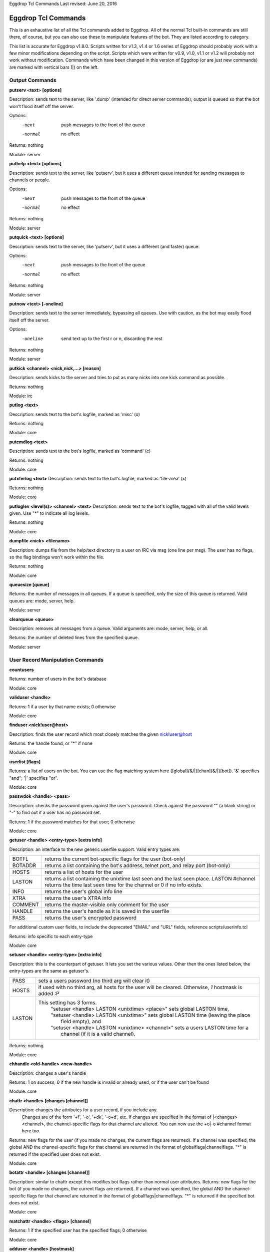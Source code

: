 Eggdrop Tcl Commands
Last revised: June 20, 2016

====================
Eggdrop Tcl Commands
====================


This is an exhaustive list of all the Tcl commands added to Eggdrop. All
of the normal Tcl built-in commands are still there, of course, but you
can also use these to manipulate features of the bot. They are listed
according to category.

This list is accurate for Eggdrop v1.8.0. Scripts written for v1.3, v1.4
or 1.6 series of Eggdrop should probably work with a few minor modifications
depending on the script. Scripts which were written for  v0.9, v1.0, v1.1
or v1.2 will probably not work without modification. Commands which have
been changed in this version of Eggdrop (or are just new commands) are
marked with vertical bars (|) on the left.

Output Commands
---------------

**putserv <text> [options]**

Description: sends text to the server, like '.dump' (intended for direct server commands); output is queued so that the bot won't flood itself off the server.

Options:
  -next    push messages to the front of the queue
  -normal  no effect

Returns: nothing

Module: server

**puthelp <text> [options]**

Description: sends text to the server, like 'putserv', but it uses a different queue intended for sending messages to channels or people.

Options:
  -next    push messages to the front of the queue
  -normal  no effect

Returns: nothing

Module: server

**putquick <text> [options]**

Description: sends text to the server, like 'putserv', but it uses a different (and faster) queue.

Options:
  -next    push messages to the front of the queue
  -normal  no effect

Returns: nothing

Module: server

**putnow <text> [-oneline]**

Description: sends text to the server immediately, bypassing all queues. Use with caution, as the bot may easily flood itself off the server.

Options:
  -oneline  send text up to the first \r or \n, discarding the rest

Returns: nothing

Module: server

**putkick <channel> <nick,nick,...> [reason]**

Description: sends kicks to the server and tries to put as many nicks into one kick command as possible.

Returns: nothing

Module: irc

**putlog <text>**

Description: sends text to the bot's logfile, marked as 'misc' (o)

Returns: nothing

Module: core

**putcmdlog <text>**

Description: sends text to the bot's logfile, marked as 'command' (c)

Returns: nothing

Module: core

**putxferlog <text>**
Description: sends text to the bot's logfile, marked as 'file-area' (x)

Returns: nothing

Module: core

**putloglev <level(s)> <channel> <text>**
Description: sends text to the bot's logfile, tagged with all of the valid levels given. Use "*" to indicate all log levels.

Returns: nothing

Module: core

**dumpfile <nick> <filename>**

Description: dumps file from the help/text directory to a user on IRC via msg (one line per msg). The user has no flags, so the flag bindings won't work within the file.

Returns: nothing

Module: core

**queuesize [queue]**

Returns: the number of messages in all queues. If a queue is specified, only the size of this queue is returned. Valid queues are: mode, server, help.

Module: server

**clearqueue <queue>**

Description: removes all messages from a queue. Valid arguments are: mode, server, help, or all.

Returns: the number of deleted lines from the specified queue.

Module: server

User Record Manipulation Commands
---------------------------------

**countusers**

Returns: number of users in the bot's database

Module: core

**validuser <handle>**

Returns: 1 if a user by that name exists; 0 otherwise

Module: core

**finduser <nick!user@host>**

Description: finds the user record which most closely matches the given nick!user@host

Returns: the handle found, or "*" if none

Module: core

**userlist [flags]**

Returns: a list of users on the bot. You can use the flag matching system here ([global]{&/\|}[chan]{&/\|}[bot]). '&' specifies "and"; '|' specifies "or".

Module: core

**passwdok <handle> <pass>**

Description: checks the password given against the user's password. Check against the password "" (a blank string) or "-" to find out if a user has no password set.

Returns: 1 if the password matches for that user; 0 otherwise

Module: core

**getuser <handle> <entry-type> [extra info]**

Description: an interface to the new generic userfile support. Valid entry types are:

+----------+-------------------------------------------------------------------------------------+
|BOTFL     | returns the current bot-specific flags for the user (bot-only)                      |
+----------+-------------------------------------------------------------------------------------+
|BOTADDR   | returns a list containing the bot's address, telnet port, and relay port (bot-only) |
+----------+-------------------------------------------------------------------------------------+
|HOSTS     | returns a list of hosts for the user                                                |
+----------+-------------------------------------------------------------------------------------+
|LASTON    | returns a list containing the unixtime last seen and the last seen place.           |
|          | LASTON #channel returns the time last seen time for the channel or 0 if no info     |
|          | exists.                                                                             |
+----------+-------------------------------------------------------------------------------------+
|INFO      | returns the user's global info line                                                 |
+----------+-------------------------------------------------------------------------------------+
|XTRA      | returns the user's XTRA info                                                        |
+----------+-------------------------------------------------------------------------------------+
|COMMENT   | returns the master-visible only comment for the user                                |
+----------+-------------------------------------------------------------------------------------+
|HANDLE    | returns the user's handle as it is saved in the userfile                            |
+----------+-------------------------------------------------------------------------------------+
|PASS      | returns the user's encrypted password                                               |
+----------+-------------------------------------------------------------------------------------+

For additional custom user fields, to include the deprecated "EMAIL" and "URL" fields, reference scripts/userinfo.tcl

Returns: info specific to each entry-type

Module: core

**setuser <handle> <entry-type> [extra info]**

Description: this is the counterpart of getuser. It lets you set the various values. Other then the ones listed below, the entry-types are the same as getuser's.

+---------+---------------------------------------------------------------------------------------+
|PASS     | sets a users password (no third arg will clear it)                                    |
+---------+---------------------------------------------------------------------------------------+
|HOSTS    | if used with no third arg, all hosts for the user will be cleared. Otherwise, *1*     |
|         | hostmask is added :P                                                                  |
+---------+---------------------------------------------------------------------------------------+
|LASTON   | This setting has 3 forms.                                                             |
|         |  | "setuser <handle> LASTON <unixtime> <place>" sets global LASTON time,              |
|         |  | "setuser <handle> LASTON <unixtime>" sets global LASTON time (leaving the place    |
|         |  |   field empty), and                                                                |
|         |  | "setuser <handle> LASTON <unixtime> <channel>" sets a users LASTON time for a      |
|         |  |   channel (if it is a  valid channel).                                             |
+---------+---------------------------------------------------------------------------------------+

Returns: nothing

Module: core

**chhandle <old-handle> <new-handle>**

Description: changes a user's handle

Returns: 1 on success; 0 if the new handle is invalid or already used, or if the user can't be found

Module: core

**chattr <handle> [changes [channel]]**

Description: changes the attributes for a user record, if you include any.
      Changes are of the form '+f', '-o', '+dk', '-o+d', etc. If changes are specified in the format of \|<changes> <channel>, the channel-specific flags for that channel are altered. You can now use the +o|-o #channel format here too.

Returns: new flags for the user (if you made no changes, the current flags are returned). If a channel was specified, the global AND the channel-specific flags for that channel are returned in the format of globalflags|channelflags. "*" is returned if the specified user does not exist.

Module: core

**botattr <handle> [changes [channel]]**

Description: similar to chattr except this modifies bot flags rather than normal user attributes.
Returns: new flags for the bot (if you made no changes, the current flags are returned). If a channel was specified, the global AND the channel-specific flags for that channel are returned in the format of globalflags|channelflags. "*" is returned if the specified bot does not exist.

Module: core

**matchattr <handle> <flags> [channel]**

Returns: 1 if the specified user has the specified flags; 0 otherwise

Module: core

**adduser <handle> [hostmask]**

Description: creates a new user entry with the handle and hostmask given (with no password and the default flags)

Returns: 1 if successful; 0 if the handle already exists

Module: core

**addbot <handle> <address>**
Description: adds a new bot to the userlist with the handle and botaddress given (with no password and no flags)

Returns: 1 if successful; 0 if the bot already exists

Module: core

**deluser <handle>**

Description: attempts to erase the user record for a handle

Returns: 1 if successful, 0 if no such user exists

Module: core

**delhost <handle> <hostmask>**

Description: deletes a hostmask from a user's host list

Returns: 1 on success; 0 if the hostmask (or user) doesn't exist

Module: core

**addchanrec <handle> <channel>**

Description: adds a channel record for a user

Returns: 1 on success; 0 if the user or channel does not exist

Module: channels

**delchanrec <handle> <channel>**

Description: removes a channel record for a user. This includes all associated channel flags.

Returns: 1 on success; 0 if the user or channel does not exist

Module: channels

**haschanrec <handle> <channel>**

Returns: 1 if the given handle has a chanrec for the specified channel; 0 otherwise

Module: channels

**getchaninfo <handle> <channel>**

Returns: info line for a specific channel (behaves just like 'getinfo')

Module: channels

**setchaninfo <handle> <channel> <info>**

Description: sets the info line on a specific channel for a user. If info is "none", it will be removed.

Returns: nothing

Module: channels

**newchanban <channel> <ban> <creator> <comment> [lifetime] [options]**

Description: adds a ban to the ban list of a channel; creator is given credit for the ban in the ban list. lifetime is specified in minutes. If lifetime is not specified, ban-time (usually 60) is used. Setting the lifetime to 0 makes it a permanent ban.

Options:
      
  +-----------+-------------------------------------------------------------------------------------+
  |sticky     | forces the ban to be always active on a channel, even with dynamicbans on           |
  +-----------+-------------------------------------------------------------------------------------+


Returns: nothing

Module: channels

**newban <ban> <creator> <comment> [lifetime] [options]**

Description: adds a ban to the global ban list (which takes effect on all channels); creator is given credit for the ban in the ban list. lifetime is specified in minutes. If lifetime is not specified, global-ban-time (usually 60) is used. Setting the lifetime to 0 makes it a permanent ban.

Options:

  +-----------+-------------------------------------------------------------------------------------+
  |sticky     | forces the ban to be always active on a channel, even with dynamicbans on           |
  +-----------+-------------------------------------------------------------------------------------+

Returns: nothing

Module: channels

**newchanexempt <channel> <exempt> <creator> <comment> [lifetime] [options]**

Description: adds a exempt to the exempt list of a channel; creator is given credit for the exempt in the exempt list. lifetime is specified in minutes. If lifetime is not specified, exempt-time (usually 60) is used. Setting the lifetime to 0 makes it a permanent exempt. The exempt will not be removed until the corresponding ban has been removed. For timed bans, once the time period has expired, the exempt will not be removed until the corresponding ban has either expired or been removed.

Options:

  +-----------+-------------------------------------------------------------------------------------+
  |sticky     | forces the exempt to be always active on a channel, even with dynamicexempts on     |
  +-----------+-------------------------------------------------------------------------------------+

Returns: nothing

Module: channels

**newexempt <exempt> <creator> <comment> [lifetime] [options]**

Description: adds a exempt to the global exempt list (which takes effect on all channels); creator is given credit for the exempt in the exempt list. lifetime is specified in minutes. If lifetime is not specified, exempt-time (usually 60) is used. Setting the lifetime to 0 makes it a permanent exempt. The exempt will not be removed until the corresponding ban has been removed.

Options:

  +-----------+-------------------------------------------------------------------------------------+
  |sticky     | forces the exempt to be always active on a channel, even with dynamicexempts on     |
  +-----------+-------------------------------------------------------------------------------------+

Returns: nothing

Module: channels

**newchaninvite <channel> <invite> <creator> <comment> [lifetime] [options]**

Description: adds a invite to the invite list of a channel; creator is given credit for the invite in the invite list. lifetime is specified in minutes. If lifetime is not specified, invite-time (usually 60) is used. Setting the lifetime to 0 makes it a permanent invite. The invite will not be removed until the channel has gone -i.

Options:

  +-----------+-------------------------------------------------------------------------------------+
  |sticky     | forces the invite to be always active on a channel, even with dynamicinvites on     |
  +-----------+-------------------------------------------------------------------------------------+

Returns: nothing

Module: channels

**newinvite <invite> <creator> <comment> [lifetime] [options]**

Description: adds a invite to the global invite list (which takes effect on all channels); creator is given credit for the invite in the invite list. lifetime is specified in minutes. If lifetime is not specified, invite-time (usually 60) is used. Setting the lifetime to 0 makes it a permanent invite. The invite will not be removed until the channel has gone -i.

Options:

  +-----------+-------------------------------------------------------------------------------------+
  |sticky     | forces the invite to be always active on a channel, even with dynamicinvites on     |
  +-----------+-------------------------------------------------------------------------------------+

Returns: nothing

Module: channels

**stickban <banmask> [channel]**

Description: makes a ban sticky, or, if a channel is specified, then it is set sticky on that channel only.

Returns: 1 on success; 0 otherwise

Module: channels

**unstickban <banmask> [channel]**

Description: makes a ban no longer sticky, or, if a channel is specified, then it is unstuck on that channel only.

Returns: 1 on success; 0 otherwise

Module: channels

**stickexempt <exemptmask> [channel]**

Description: makes an exempt sticky, or, if a channel is specified, then it is set sticky on that channel only.

Returns: 1 on success; 0 otherwise

Module: channels

**unstickexempt <exemptmask> [channel]**

Description: makes an exempt no longer sticky, or, if a channel is specified, then it is unstuck on that channel only.

Returns: 1 on success; 0 otherwise

Module: channels

**stickinvite <invitemask> [channel]**
Description: makes an invite sticky, or, if a channel is specified, then it is set sticky on that channel only.

Returns: 1 on success; 0 otherwise

Module: channels

**unstickinvite <invitemask> [channel]**

Description: makes an invite no longer sticky, or, if a channel is specified, then it is unstuck on that channel only.

Returns: 1 on success; 0 otherwise

Module: channels

**killchanban <channel> <ban>**

Description: removes a ban from the ban list for a channel

Returns: 1 on success; 0 otherwise

Module: channels

**killban <ban>**

Description: removes a ban from the global ban list

Returns: 1 on success; 0 otherwise

Module: channels

**killchanexempt <channel> <exempt>**

Description: removes an exempt from the exempt list for a channel

Returns: 1 on success; 0 otherwise

Module: channels

**killexempt <exempt>**

Description: removes an exempt from the global exempt list

Returns: 1 on success; 0 otherwise

Module: channels

**killchaninvite <channel> <invite>**

Description: removes an invite from the invite list for a channel

Returns: 1 on success; 0 otherwise

Module: channels

**killinvite <invite>**

Description: removes an invite from the global invite list

Returns: 1 on success; 0 otherwise

Module: channels

**ischanjuped <channel>**

Returns: 1 if the channel is juped, and the bot is unable to join; 0 otherwise

Module: channels

**isban <ban> [channel]**

Returns: 1 if the specified ban is in the global ban list; 0 otherwise. If a channel is specified, that channel's ban list is checked as well.

Module: channels

**ispermban <ban> [channel]**

Returns: 1 if the specified ban is in the global ban list AND is marked as permanent; 0 otherwise. If a channel is specified, that channel's ban list is checked as well.

Module: channels

**isexempt <exempt> [channel]**

Returns: 1 if the specified exempt is in the global exempt list; 0 otherwise. If a channel is specified, that channel's exempt list is checked as well.

Module: channels

**ispermexempt <exempt> [channel]**

Returns: 1 if the specified exempt is in the global exempt list AND is marked as permanent; 0 otherwise. If a channel is specified, that channel's exempt list is checked as well.

Module: channels

**isinvite <invite> [channel]**

Returns: 1 if the specified invite is in the global invite list; 0 otherwise. If a channel is specified, that channel's invite list is checked as well.

Module: channels

**isperminvite <invite> [channel]**

Returns: 1 if the specified invite is in the global invite list AND is marked as permanent; 0 otherwise. If a channel is specified, that channel's invite list is checked as well.

Module: channels

**isbansticky <ban> [channel]**

Returns: 1 if the specified ban is marked as sticky in the global ban list; 0 otherwise. If a channel is specified, that channel's ban list is checked as well.

Module: channels

**isexemptsticky <exempt> [channel]**

Returns: 1 if the specified exempt is marked as sticky in the global exempt list; 0 otherwise. If a channel is specified, that channel's exempt list is checked as well.

Module: channels

**isinvitesticky <invite> [channel]**

Returns: 1 if the specified invite is marked as sticky in the global invite list; 0 otherwise. If a channel is specified, that channel's invite list is checked as well.

Module: channels

**matchban <nick!user@host> [channel]**

Returns: 1 if the specified nick!user@host matches a ban in the global ban list; 0 otherwise. If a channel is specified, that channel's ban list is checked as well.

Module: channels

**matchexempt <nick!user@host> [channel]**

Returns: 1 if the specified nick!user@host matches an exempt in the global exempt list; 0 otherwise. If a channel is specified, that channel's exempt list is checked as well.

Module: channels

**matchinvite <nick!user@host> [channel]**

Returns: 1 if the specified nick!user@host matches an invite in the global invite list; 0 otherwise. If a channel is specified, that
      channel's invite list is checked as well.

Module: channels

**banlist [channel]**

Returns: a list of global bans, or, if a channel is specified, a list of channel-specific bans. Each entry is a sublist containing: hostmask, comment, expiration timestamp, time added, last time active, and creator. The three timestamps are in unixtime format.

Module: channels

exemptlist [channel]**

Returns: a list of global exempts, or, if a channel is specified, a list of channel-specific exempts. Each entry is a sublist containing: hostmask, comment, expiration timestamp, time added, last time active, and creator. The three timestamps are in unixtime format.

Module: channels

**invitelist [channel]**

Returns: a list of global invites, or, if a channel is specified, a list of channel-specific invites. Each entry is a sublist containing: hostmask, comment, expiration timestamp, time added, last time active, and creator. The three timestamps are in unixtime format.

Module: channels

**newignore <hostmask> <creator> <comment> [lifetime]**

Description: adds an entry to the ignore list; creator is given credit for the ignore. lifetime is how many minutes until the ignore expires and is removed. If lifetime is not specified, ignore-time (usually 60) is used. Setting the lifetime to 0 makes it a permanent ignore.

Returns: nothing

Module: core

**killignore <hostmask>**
Description: removes an entry from the ignore list

Returns: 1 if successful; 0 otherwise

Module: core

**ignorelist**

Returns: a list of ignores. Each entry is a sublist containing: hostmask, comment, expiration timestamp, time added, and creator. The timestamps are in unixtime format.

Module: core

**isignore <hostmask>**

Returns: 1 if the ignore is in the list; 0 otherwise

Module: core

**save**

Description: writes the user and channel files to disk

Returns: nothing

Module: core

**reload**

Description: loads the userfile from disk, replacing whatever is in memory

Returns: nothing

Module: core

**backup**
Description: makes a simple backup of the userfile that's on disk. If the channels module is loaded, this also makes a simple backup of the channel file.

Returns: nothing

Module: core

**getting-users**

Returns: 1 if the bot is currently downloading a userfile from a sharebot (and hence, user records are about to drastically change); 0 if not

Module: core

Channel Commands
----------------

**channel add <name> [option-list]**

Description: adds a channel record for the bot to monitor. The full list of possible options are given in doc/settings/mod.channels. Note that the channel options must be in a list (enclosed in {}).

Returns: nothing

Module: channels

**channel set <name> <options...>**

Description: sets options for the channel specified. The full list of possible options are given in doc/settings/mod.channels.

Returns: nothing

Module: channels

**channel info <name>**

Returns: a list of info about the specified channel's settings.

Module: channels

**channel get <name> [setting]**

Returns: The value of the setting you specify. For flags, a value of 0 means it is disabled (-), and non-zero means enabled (+). If no setting is specified, a flat list of all available settings and their values will be returned.

Module: channels

**channel remove <name>**

Description: removes a channel record from the bot and makes the bot no longer monitor the channel

Returns: nothing

Module: channels

**savechannels**

Description: saves the channel settings to the channel-file if one is defined.

Returns: nothing

Module: channels

**loadchannels**
Description: reloads the channel settings from the channel-file if one is defined.

Returns: nothing

Module: channels

**channels**

Returns: a list of the channels the bot has a channel record for

Module: channels

**channame2dname <channel-name>** and **chandname2name <channel-dname>**

Description: these two functions are important to correctly support !channels. The bot differentiates between channel description names (chan dnames) and real channel names (chan names). The chan dnames are what you would normally call the channel, such as "!channel". The chan names are what the IRC server uses to identify the channel. They consist of the chan dname prefixed with an ID; such as "!ABCDEchannel".

For bot functions like isop, isvoice, etc. you need to know the chan dnames. If you communicate with the server, you usually get the chan name, though. That's what you need the channame2dname function for.

If you only have the chan dname and want to directly send raw server commands, use the chandname2name command.

NOTE: For non-!channels, chan dname and chan name are the same.

Module: irc

**isbotnick <nick>**

Returns: 1 if the nick matches the botnick; 0 otherwise

Module: server

**botisop [channel]**

Returns: 1 if the bot has ops on the specified channel (or any channel if no channel is specified); 0 otherwise

Module: irc

**botishalfop [channel]**

Returns: 1 if the bot has halfops on the specified channel (or any channel if no channel is specified); 0 otherwise

Module: irc

**botisvoice [channel]**

Returns: 1 if the bot has a voice on the specified channel (or any channel if no channel is specified); 0 otherwise

Module: irc

**botonchan [channel]**

Returns: 1 if the bot is on the specified channel (or any channel if no channel is specified); 0 otherwise

Module: irc

**isop <nickname> [channel]**

Returns: 1 if someone by the specified nickname is on the channel (or any channel if no channel name is specified) and has ops; 0 otherwise

Module: irc

**ishalfop <nickname> [channel]**

Returns: 1 if someone by the specified nickname is on the channel (or any channel if no channel name is specified) and has halfops; 0 otherwise

Module: irc

**wasop <nickname> <channel>**

Returns: 1 if someone that just got opped/deopped in the chan had op before the modechange; 0 otherwise

Module: irc

**washalfop <nickname> <channel>**

Returns: 1 if someone that just got halfopped/dehalfopped in the chan had halfop before the modechange; 0 otherwise

Module: irc

**isvoice <nickname> [channel]**

Returns: 1 if someone by that nickname is on the channel (or any channel if no channel is specified) and has voice (+v); 0 otherwise

Module: irc

**onchan <nickname> [channel]**
Returns: 1 if someone by that nickname is on the specified channel (or any channel if none is specified); 0 otherwise

Module: irc

**nick2hand <nickname> [channel]**

Returns: the handle of a nickname on a channel. If a channel is not specified, the bot will check all of its channels. If the nick is not found, "" is returned. If the nick is found but does not have a handle, "*" is returned.

Module: irc

**hand2nick <handle> [channel]**

Returns: nickname of the first person on the specified channel (if one is specified) whose nick!user@host matches the given handle; "" is returned if no match is found. If no channel is specified, all channels are checked.

Module: irc

**handonchan <handle> [channel]**

Returns: 1 if the the nick!user@host for someone on the channel (or any channel if no channel name is specified) matches for the handle given; 0 otherwise

Module: irc

**ischanban <ban> <channel>**

Returns: 1 if the specified ban is on the given channel's ban list (not the bot's banlist for the channel)

Module: irc

**ischanexempt <exempt> <channel>**

Returns: 1 if the specified exempt is on the given channel's exempt list (not the bot's exemptlist for the channel)

Module: irc

**ischaninvite <invite> <channel>**

Returns: 1 if the specified invite is on the given channel's invite list (not the bot's invitelist for the channel)

Module: irc

**chanbans <channel>**

Returns: a list of the current bans on the channel. Each element is a sublist of the form {<ban> <bywho> <age>}. age is seconds from the bot's point of view

Module: irc

**chanexempts <channel>**

Returns: a list of the current exempts on the channel. Each element is a sublist of the form {<exempts> <bywho> <age>}. age is seconds from the bot's point of view

Module: irc

**chaninvites <channel>**

Returns: a list of the current invites on the channel. Each element is a sublist of the form {<invites> <bywho> <age>}. age is seconds from the bot's point of view

Module: irc

**resetbans <channel>**

Description: removes all bans on the channel that aren't in the bot's ban list and refreshes any bans that should be on the channel but aren't

Returns: nothing

Module: irc

**resetexempts <channel>**

Description: removes all exempt on the channel that aren't in the bot's exempt list and refreshes any exempts that should be on the channel but aren't

Returns: nothing

Module: irc

**resetinvites <channel>**

Description: removes all invites on the channel that aren't in the bot's invite list and refreshes any invites that should be on the channel but aren't

Returns: nothing

Module: irc

**resetchanidle [nick] <channel>**

Description: resets the channel idle time for the given nick or for all nicks on the channel if no nick is specified.

Returns: nothing

Module: irc

**resetchanjoin [nick] <channel>**
Description: resets the channel join time for the given nick or for all nicks on the channel if no nick is specified.

Returns: nothing

Module: irc

**resetchan <channel> [flags]**

Description: rereads in the channel info from the server. If flags are specified, only the required information will be reset, according to the given flags. Available flags:

+-----+---------------------------+
| b   | reset channel bans        |
+-----+---------------------------+
| e   | reset channel exempts     |
+-----+---------------------------+
| I   | reset channel invites     |
+-----+---------------------------+
| m   | refresh channel modes     |
+-----+---------------------------+
| t   | refresh channel topic     |
+-----+---------------------------+
| w   | refresh memberlist        |
+-----+---------------------------+

Returns: nothing

Module: irc

**getchanhost <nickname> [channel]**

Returns: user@host of the specified nickname (the nickname is not included in the returned host). If a channel is not specified, bot will check all of its channels. If the nickname is not on the channel(s), "" is returned.

Module: irc

**getchanjoin <nickname> <channel>**

Returns: timestamp (unixtime format) of when the specified nickname joined the channel if available, 0 otherwise. Note that after a channel reset this information will be lost, even if previously available.

Module: irc

**onchansplit <nick> [channel]**

Returns: 1 if that nick is split from the channel (or any channel if no channel is specified); 0 otherwise

Module: irc

**chanlist <channel> [flags[&chanflags]]**

Description: flags are any global flags; the '&' denotes to look for channel specific flags. Examples:

+--------+--------------------------------+
| n      | (Global Owner)                 |
+--------+--------------------------------+
| &n     |  (Channel Owner)               |
+--------+--------------------------------+
| o&m    |  (Global Op, Channel Master)   |
+--------+--------------------------------+

Now you can use even more complex matching of flags, including +&- flags and & or | ('and' or 'or') matching.

Returns: list of nicknames currently on the bot's channel that have all of the flags specified;. If no flags are given, all of the nicknames are returned. Please note that if you're executing chanlist after a part or sign bind, the gone user will still be listed, so you can check for wasop, isop, etc.

Module: irc

**getchanidle <nickname> <channel>**

Returns: number of minutes that person has been idle; -1 if the specified user isn't on the channel

Module: irc

**getchanmode <channel>**

Returns: string of the type "+ntik key" for the channel specified

Module: irc

**jump [server [[+]port [password]]]**

Description: jumps to the server specified, or (if none is specified) the next server in the bot's serverlist. If you prefix the port with a plus sign (e.g. +6697), SSL connection will be attempted.

Returns: nothing

Module: server

**pushmode <channel> <mode> [arg]**

Description: sends out a channel mode change (ex: pushmode #lame +o goober) through the bot's queuing system. All the mode changes will be sent out at once (combined into one line as much as possible) after the script finishes, or when 'flushmode' is called.

Returns: nothing

Module: irc

**flushmode <channel>**

Description: forces all previously pushed channel mode changes to be sent to the server, instead of when the script is finished (just for the channel specified)

Returns: nothing

Module: irc

**topic <channel>**

Returns: string containing the current topic of the specified channel

Module: irc

**validchan <channel>**

Description: checks if the bot has a channel record for the specified channel. Note that this does not necessarily mean that the bot is ON the channel.

Returns: 1 if the channel exists, 0 if not

Module: channels

**isdynamic <channel>**

Returns: 1 if the channel is a dynamic channel; 0 otherwise

Module: channels

**setudef <flag/int/str> <name>**

Description: initializes a user defined channel flag, string or integer setting. You can use it like any other flag/setting. IMPORTANT: Don't forget to reinitialize your flags/settings after a restart, or it'll be lost.

Returns: nothing

Module: channels

**renudef <flag/int/str> <oldname> <newname>**

Description: renames a user defined channel flag, string, or integer setting.

Returns: nothing

Module: channels

**deludef <flag/int/str> <name>**

Description: deletes a user defined channel flag, string, or integer setting.

Returns: nothing

Module: channels

**getudefs [flag/int/str]**

Returns: a list of user defined channel settings of the given type, or all of them if no type is given.

Module: channels

**chansettype <setting>**

Returns: The type of the setting you specify. The possible types are flag, int, str, pair. A flag type references a channel flag setting that can be set to either + or -. An int type is a channel  setting that is set to a number, such as ban-time. A str type is a  channel setting that stores a string, such as need-op. A pair type is a setting that holds a value couple, such as the flood settings.

Module: channels

DCC Commands
------------

**putdcc <idx> <text> [-raw]**

Description: sends text to the idx specified. If -raw is specified, the text will be sent as is, without forced new lines or limits to line length.

Returns: nothing

Module: core

**dccbroadcast <message>**

Description: sends a message to everyone on the party line across the botnet, in the form of "*** <message>" for local users and "*** (Bot) <message>" for users on other bots

Returns: nothing

Module: core

**dccputchan <channel> <message>**

Description: sends your message to everyone on a certain channel on the botnet, in a form exactly like dccbroadcast does. Valid channels are 0 through 99999.

Returns: nothing

Module: core

**boot <user@bot> [reason]**
Description: boots a user from the partyline

Returns: nothing

Module: core

**dccsimul <idx> <text>**

Description: simulates text typed in by the dcc user specified. Note that in v0.9, this only simulated commands; now a command must be preceded by a '.' to be simulated.

Returns: nothing

Module: core

**hand2idx <handle>**

Returns: the idx (a number greater than or equal to zero) for the user given if the user is on the party line in chat mode (even if she is currently on a channel or in chat off), the file area, or in the control of a script. -1 is returned if no idx is found. If the user is on multiple times, the oldest idx is returned.

Module: core

**idx2hand <idx>**

Returns: handle of the user with the given idx

Module: core

**valididx <idx>**

Returns: 1 if the idx currently exists; 0 otherwise

Module: core

**getchan <idx>**

Returns: the current party line channel for a user on the party line; "0" indicates he's on the group party line, "-1" means he has chat off, and a value from 1 to 99999 is a private channel

Module: core

**setchan <idx> <channel>**

Description: sets a party line user's channel. The party line user is not notified that she is now on a new channel. A channel name can be used (provided it exists).

Returns: nothing

Module: core

**console <idx> [channel] [console-modes]**

Description: changes a dcc user's console mode, either to an absolute mode (like "mpj") or just adding/removing flags (like "+pj" or "-moc" or "+mp-c"). The user's console channel view can be changed also (as long as the new channel is a valid channel).

Returns: a list containing the user's (new) channel view and (new) console modes, or nothing if that user isn't currently on the partyline

Module: core

**echo <idx> [status]**

Description: turns a user's echo on or off; the status has to be a 1 or 0

Returns: new value of echo for that user (or the current value, if status was omitted)

Module: core

**strip <idx> [+/-strip-flags]**

Description: modifies the strip-flags for a user. The supported strip-flags are:

+------+-------------------------------------------------------------+
| c    | remove all color codes                                      |
+------+-------------------------------------------------------------+
| b    | remove all boldface codes                                   |
+------+-------------------------------------------------------------+
| r    | remove all reverse video codes                              |
+------+-------------------------------------------------------------+
| u    | remove all underline codes                                  |
+------+-------------------------------------------------------------+
| a    | remove all ANSI codes                                       |
+------+-------------------------------------------------------------+
| g    | remove all ctrl-g (bell) codes                              |
+------+-------------------------------------------------------------+
| o    | remove all ordinary codes (ctrl+o, terminates bold/color/..)|
+------+-------------------------------------------------------------+
| i    | remove all italics codes                                    |
+------+-------------------------------------------------------------+
| \*   | remove all of the above                                     |
+------+-------------------------------------------------------------+

Returns: new strip-flags for the specified user (or the current flags, if strip-flags was omitted)

Module: core

**putbot <bot-nick> <message>**

Description: sends a message across the botnet to another bot. If no script intercepts the message on the other end, the message is ignored.

Returns: nothing

Module: core

**putallbots <message>**

Description: sends a message across the botnet to all bots. If no script intercepts the message on the other end, the message is ignored.

Returns: nothing

Module: core

**killdcc <idx>**

Description: kills a partyline or file area connection

Returns: nothing

Module: core

**bots**

Returns: list of the bots currently connected to the botnet

Module: core

**botlist**

Returns: a list of bots currently on the botnet. Each item in the list is a sublist with four elements: bot, uplink, version, and sharing status:

+----------+-----------------------------------------------+
|bot       | the bot's botnetnick                          |
+----------+-----------------------------------------------+
|uplink    | the bot the bot is connected to               |
+----------+-----------------------------------------------+
|version   | it's current numeric version                  |
+----------+-----------------------------------------------+
|sharing   | a "+" if the bot is a sharebot; "-" otherwise |
+----------+-----------------------------------------------+

Module: core

**islinked <bot>**

Returns: 1 if the bot is currently linked; 0 otherwise

Module: core

**dccused**

Returns: number of dcc connections currently in use

Module: core

**dcclist [type]**

Returns: a list of active connections, each item in the list is a sublist containing six elements:
  {<idx> <handle> <hostname> <type> {<other>} <timestamp>}.

The types are: chat, bot, files, file_receiving, file_sending, file_send_pending, script, socket (these are connections that have not yet been put under 'control'), telnet, and server. The timestamp is in unixtime format.

Module: core

**whom <chan>**

Returns: list of people on the botnet who are on that channel. 0 is the default party line. Each item in the list is a sublist with six elements: nickname, bot, hostname, access flag ('-', '@', '+', or '*'), minutes idle, and away message (blank if the user is not away). If you specify * for channel, every user on the botnet is returned with an extra argument indicating the channel the user is on.

Module: core

**getdccidle <idx>**

Returns: number of seconds the dcc chat/file system/script user has been idle

Module: core

**getdccaway <idx>**

Returns: away message for a dcc chat user (or "" if the user is not set away)

Module: core

**setdccaway <idx> <message>**

Description: sets a party line user's away message and marks them away. If set to "", the user is marked as no longer away.

Returns: nothing

Module: core

**connect <host> <[+]port>**

Description: makes an outgoing connection attempt and creates a dcc entry for it. A 'control' command should be used immediately after a successful 'connect' so no input is lost. If the port is prefixed with a plus sign, SSL encrypted connection will be attempted.

Returns: idx of the new connection

Module: core

**listen <port> <type> [options] [flag]**

Description: opens a listening port to accept incoming telnets; type must be one of "bots", "all", "users", "script", or "off". Prefixing the port with a plus sign will make eggdrop accept SSL connections on it.

    listen <port> bots [mask]

      Description: accepts connections from bots only; the optional mask is used to identify permitted bot names. If the mask begins with '@', it is interpreted to be a mask of permitted hosts to accept connections from.

      Returns: port number

    listen <port> users [mask]
    
      Description: accepts connections from users only (no bots); the optional mask is used to identify permitted nicknames. If the mask begins with '@', it is interpreted to be a mask of permitted hosts to accept connections from.

      Returns: port number

    listen <port> all [mask]

      Description: accepts connections from anyone; the optional mask is used to identify permitted nicknames/botnames. If the mask begins with '@', it is interpreted to be a mask of permitted hosts to accept connections from.

      Returns: port number

    listen <port> script <proc> [flag]

      Description: accepts connections which are immediately routed to a proc. The proc is called with one parameter: the idx of the new connection. Flag may currently only be 'pub', which makes the bot allow anyone to connect and not perform an ident lookup.

      Returns: port number

    listen <port> off

      Description: stop listening on a port

      Returns: nothing

Module: core

**dccdumpfile <idx> <filename>**

Description: dumps out a file from the text directory to a dcc chat user. The flag matching that's used everywhere else works here, too.

Returns: nothing

Module: core

Notes Module
------------

**notes <user> [numberlist]**

Returns: -1 if no such user, -2 if notefile failure. If a numberlist is not specified, the number of notes stored for the user is returned. Otherwise, a list of sublists containing information about notes stored for the user is returned. Each sublist is in the format of::

        {<from> <timestamp> <note text>}

Module: notes

**erasenotes <user> <numberlist>**

Description: erases some or all stored notes for a user. Use '-' to erase all notes.

Returns: -1 if no such user, -2 if notefile failure, 0 if no such note, or number of erased notes.

Module: notes

**listnotes <user> <numberlist>**

Description: lists existing notes according to the numberlist (ex: "2-4;8;16-")

Returns: -1 if no such user, -2 if notefile failure, 0 if no such note, list of existing notes.

Module: notes

**storenote <from> <to> <msg> <idx>**

Description: stores a note for later reading, notifies idx of any results (use idx -1 for no notify).

Returns: 0 on success; non-0 on failure

Module: notes

Assoc Module
------------

**assoc <chan> [name]**

Description: sets the name associated with a botnet channel, if you specify one

Returns: current name for that channel, if any

Module: assoc

**killassoc <chan>**

Description: removes the name associated with a botnet channel, if any exists. Use 'killassoc &' to kill all assocs.

Returns: nothing

Module: assoc

Compress Module
---------------

**compressfile [-level <level>] <src-file> [target-file]**
and
**uncompressfile <src-file> [target-file]**

Description: compresses or un-compresses files. The level option specifies the compression mode to use when compressing. Available modes are from 0 (minimum CPU usage, minimum compression) all the way up to 9 (maximum CPU usage, maximum compression). If you don't specify the target-file, the src-file will be overwritten.

Returns: nothing

Module: compress

**iscompressed <filename>**

Description: determines whether <filename> is gzip compressed. 

Returns: 1 if it is, 0 if it isn't, and 2 if some kind of error prevented the checks from succeeding.

Module: compress

Filesys Module
--------------

**setpwd <idx> <dir>**

Description: changes the directory of a file system user, in exactly the same way as a 'cd' command would. The directory can be specified relative or absolute.

Returns: nothing

Module: filesys

**getpwd <idx>**

Returns: the current directory of a file system user

Module: filesys

**getfiles <dir>**

Returns: a list of files in the directory given; the directory is relative to dcc-path

Module: filesys

**getdirs <dir>**

Returns: a list of subdirectories in the directory given; the directory is relative to dcc-path

Module: filesys

**dccsend <filename> <ircnick>**

Description: attempts to start a dcc file transfer to the given nick; the filename must be specified either by full pathname or in relation to the bot's startup directory

Returns:

+-------+---------------------------------------------------------------------+
| 0     | success                                                             |
+-------+---------------------------------------------------------------------+
| 1     | the dcc table is full (too many connections)                        |
+-------+---------------------------------------------------------------------+
| 2     | can't open a socket for the transfer                                |
+-------+---------------------------------------------------------------------+
| 3     | the file doesn't exist                                              |
+-------+---------------------------------------------------------------------+
| 4     | the file was queued for later transfer, which means that person has |
|       | too many file transfers going right now                             |
+-------+---------------------------------------------------------------------+
| 5     | copy-to-tmp is enabled and the file already exists in the temp      |
|       | directory                                                           |
+-------+---------------------------------------------------------------------+

Module: transfer

**filesend <idx> <filename> [ircnick]**

Description: like dccsend, except it operates for a current filesystem user, and the filename is assumed to be a relative path from that user's current directory

Returns: 0 on failure; 1 on success (either an immediate send or a queued send)

Module: filesys

**fileresend <idx> <filename> [ircnick]**

Description: functions like filesend, only that it sends a DCC RESEND instead of a DCC SEND, which allows people to resume aborted file transfers if their client supports that protocol. ircII/BitchX/etc. support it; mIRC does not.

Returns: 0 on failure; 1 on success (either an immediate send or a queued send)

Module: filesys

**setdesc <dir> <file> <desc>**

Description: sets the description for a file in a file system directory; the directory is relative to dcc-path

Returns: nothing

Module: filesys

**getdesc <dir> <file>**

Returns: the description for a file in the file system, if one exists

Module: filesys

**setowner <dir> <file> <handle>**

Description: changes the owner for a file in the file system; the directory is relative to dcc-path

Returns: nothing

Module: filesys

**getowner <dir> <file>**

Returns: the owner of a file in the file system

Module: filesys

**setlink <dir> <file> <link>**

Description: creates or changes a linked file (a file that actually exists on another bot); the directory is relative to dcc-path

Returns: nothing

Module: filesys

**getlink <dir> <file>**

Returns: the link for a linked file, if it exists

Module: filesys

**getfileq <handle>**

Returns: list of files queued by someone; each item in the list will be a sublist with two elements: nickname the file is being sent to and the filename

Module: transfer

**getfilesendtime <idx>**

Returns: the unixtime value from when a file transfer started, or a negative number:

+-----+------------------------------------------------------+
| -1  | no matching transfer with the specified idx was found|
+-----+------------------------------------------------------+
| -2  |the idx matches an entry which is not a file transfer |
+-----+------------------------------------------------------+

Module: transfer

**mkdir <directory> [<required-flags> [channel]]**

Description: creates a directory in the file system. Only users with the required flags may access it.

Returns:

+-----+------------------------------------------------------+
| 0   | success                                              |
+-----+------------------------------------------------------+
| 1   | can't create directory                               |
+-----+------------------------------------------------------+
| 2   | directory exists but is not a directory              |
+-----+------------------------------------------------------+
| -3  | could not open filedb                                |
+-----+------------------------------------------------------+

Module: filesys

**rmdir <directory>**

Description: removes a directory from the file system.

Returns: 0 on success; 1 on failure

Module: filesys

**mv <file> <destination>**

Description: moves a file from its source to the given destination. The file can also be a mask, such as /incoming/\*, provided the destination is a directory.

Returns: If the command was successful, the number of files moved will be returned. Otherwise, a negative number will be returned:

+-----+------------------------------------------------------+
| -1  | invalid source file                                  |
+-----+------------------------------------------------------+
| -2  | invalid destination                                  |
+-----+------------------------------------------------------+
| -3  | destination file exists                              |
+-----+------------------------------------------------------+
| -4  | no matches found                                     |
+-----+------------------------------------------------------+

Module: filesys

**cp <file> <destination>**

Description: copies a file from its source to the given destination. The file can also be a mask, such as /incoming/\*, provided the destination is a directory.

Returns: If the command was successful, the number of files copied will be returned. Otherwise, a negative number will be returned:

+-----+------------------------------------------------------+
| -1  | invalid source file                                  |
+-----+------------------------------------------------------+
| -2  | invalid destination                                  |
+-----+------------------------------------------------------+
| -3  | destination file exists                              |
+-----+------------------------------------------------------+
| -4  | no matches found                                     |
+-----+------------------------------------------------------+

Module: filesys

**getflags <dir>**

Returns: the flags required to access a directory

Module: filesys

**setflags <dir> [<flags> [channel]]**

Description: sets the flags required to access a directory

Returns: 0 on success; -1 or -3 on failure

Module: filesys

Miscellaneous Commands
----------------------

**bind <type> <flags> <keyword/mask> [proc-name]**

Description: You can use the 'bind' command to attach Tcl procedures to certain events. flags are the flags the user must have to trigger the event (if applicable). proc-name is the name of the Tcl procedure to call for this command (see below for the format of the procedure call). If the proc-name is omitted, no binding is added. Instead, the current binding is returned (if it's stackable, a list of the current bindings is returned).

Returns: name of the command that was added, or (if proc-name was omitted), a list of the current bindings for this command

Module: core

**unbind <type> <flags> <keyword/mask> <proc-name>**

Description: removes a previously created bind

Returns: name of the command that was removed

Module: core

**binds [type/mask]**

Returns: a list of Tcl binds, each item in the list is a sublist of five elements:
        {<type> <flags> <name> <hits> <proc>}

Module: core

**logfile [<modes> <channel> <filename>]**

Description: creates a new logfile, which will log the modes given for the channel listed. If no logfile is specified, a list of existing logfiles will be returned. "*" indicates all channels. You can also change the modes and channel of an existing logfile with this command. Entering a blank mode and channel ("") makes the bot stop logging there.

Logfile flags:

+-----+------------------------------------------------------+
| b   | information about bot linking and userfile sharing   |
+-----+------------------------------------------------------+
| c   | commands                                             |
+-----+------------------------------------------------------+
| d   | misc debug information                               |
+-----+------------------------------------------------------+
| h   | raw share traffic                                    |
+-----+------------------------------------------------------+
| j   | joins, parts, quits, and netsplits on the channel    |
+-----+------------------------------------------------------+
| k   | kicks, bans, and mode changes on the channel         |
+-----+------------------------------------------------------+
| m   | private msgs, notices and ctcps to the bot           |
+-----+------------------------------------------------------+
| o   | misc info, errors, etc (IMPORTANT STUFF)             |
+-----+------------------------------------------------------+
| p   | public text on the channel                           |
+-----+------------------------------------------------------+
| r   | raw incoming server traffic                          |
+-----+------------------------------------------------------+
| s   | server connects, disconnects, and notices            |
+-----+------------------------------------------------------+
| t   | raw botnet traffic                                   |
+-----+------------------------------------------------------+
| v   | raw outgoing server traffic                          |
+-----+------------------------------------------------------+
| w   | wallops (make sure the bot sets +w in init-server)   |
+-----+------------------------------------------------------+
| x   | file transfers and file-area commands                |
+-----+------------------------------------------------------+

Returns: filename of logfile created, or, if no logfile is specified, a list of logfiles such as: {mco * eggdrop.log} {jp #lame lame.log}

Module: core

**maskhost <nick!user@host> [masktype]**

Returns: masked hostmask for the string given according to the masktype (the default is 3).

Available types are:

+-----+------------------------------------------------------+
| 0   | \*!user@host                                         |
+-----+------------------------------------------------------+
| 1   | \*!*user@host                                        |
+-----+------------------------------------------------------+
| 2   | \*!*@host                                            |
+-----+------------------------------------------------------+
| 3   | \*!*user@*.host                                      |
+-----+------------------------------------------------------+
| 4   | \*!*@*.host                                          |
+-----+------------------------------------------------------+
| 5   | nick!user@host                                       |
+-----+------------------------------------------------------+
| 6   | nick!*user@host                                      |
+-----+------------------------------------------------------+
| 7   | nick!*@host                                          |
+-----+------------------------------------------------------+
| 8   | nick!*user@*.host                                    |
+-----+------------------------------------------------------+
| 9   | nick!*@*.host                                        |
+-----+------------------------------------------------------+

      You can also specify types from 10 to 19 which correspond to types
      0 to 9, but instead of using a * wildcard to replace portions of the
      host, only numbers in hostnames are replaced with the '?' wildcard.
      Same is valid for types 20-29, but instead of '?', the '*' wildcard
      will be used.

Module: core

**timer <minutes> <tcl-command> [count]**

Description: executes the given Tcl command after a certain number of minutes have passed. If count is specified, the command will be executed count times with the given interval in between. If you specify a count of 0, the timer will repeat until it's removed with killtimer or until the bot is restarted.

Returns: a timerID

Module: core

 **timer <seconds> <tcl-command> [count]**

Description: executes the given Tcl command after a certain number of seconds have passed. If count is specified, the command will be executed count times with the given interval in between. If you specify a count of 0, the utimer will repeat until it's removed with killutimer or until the bot is restarted.

Returns: a timerID

Module: core

**timers**

Returns: a list of active minutely timers. Each entry in the list contains the number of minutes left till activation, the command that will be executed, the timerID, and the remaining number of repeats.

Module: core

**utimers**

Returns: a list of active secondly timers. Each entry in the list contains the number of minutes left till activation, the command that will be executed, the timerID, and the remaining number of repeats.

Module: core

**killtimer <timerID>**

Description: removes a minutely timer from the list

Returns: nothing

Module: core

**killutimer <timerID>**

Description: removes a secondly timer from the list

Returns: nothing

Module: core

**unixtime**

Returns: a long integer which represents the number of seconds that have passed since 00:00 Jan 1, 1970 (GMT).

Module: core

**duration <seconds>**

Returns: the number of seconds converted into years, weeks, days, hours, minutes, and seconds. 804600 seconds is turned into 1 week 2 days 7 hours 30 minutes.

Module: core

**strftime <formatstring> [time]**

Returns: a formatted string of time using standard strftime format. If time is specified, the value of the specified time is used. Otherwise, the current time is used.

Module: core

**ctime <unixtime>**

Returns: a formatted date/time string based on the current locale settings from the unixtime string given; for example "Fri Aug 3 11:34:55 1973"

Module: core

**myip**

Returns: a long number representing the bot's IP address, as it might appear in (for example) a DCC request

Module: core

**rand <limit>**

Returns: a random integer between 0 and limit-1

Module: core

**control <idx> <command>**

Description: removes an idx from the party line and sends all future input to the Tcl command given. The command will be called with two parameters: the idx and the input text. The command should return 0 to indicate success and 1 to indicate that it relinquishes control of the user back to the bot. If the input text is blank (""), it indicates that the connection has been dropped. Also, if the input text is blank, never call killdcc on it, as it will fail with "invalid idx".

Returns: nothing

Module: core

**sendnote <from> <to[@bot]> <message>**

Description: simulates what happens when one user sends a note to another

Returns:

+-----+----------------------------------------------------------+
| 0   | the send failed                                          |
+-----+----------------------------------------------------------+
| 1   | the note was delivered locally or sent to another bot    |
+-----+----------------------------------------------------------+
| 2   | the note was stored locally                              |
+-----+----------------------------------------------------------+
| 3   | the user's notebox is too full to store a note           |
+-----+----------------------------------------------------------+
| 4   | a Tcl binding caught the note                            |
+-----+----------------------------------------------------------+
| 5   | the note was stored because the user is away             |
+-----+----------------------------------------------------------+

Module: core

**link [via-bot] <bot>**

Description: attempts to link to another bot directly. If you specify a via-bot, it tells the via-bot to attempt the link.

Returns: 1 if the link will be attempted; 0 otherwise

Module: core

**unlink <bot>**

Description: attempts to unlink a bot from the botnet

Returns: 1 on success; 0 otherwise

Module: core

**encrypt <key> <string>**

Returns: encrypted string (using the currently loaded encryption module), encoded into ASCII using base-64

Module: encryption

**decrypt <key> <encrypted-base64-string>**

Returns: decrypted string (using the currently loaded encryption module)

Module: encryption

**encpass <password>**

Returns: encrypted string (using the currently loaded encryption module)

Module: encryption

**die [reason]**

Description: causes the bot to log a fatal error and exit completely. If no reason is given, "EXIT" is used.

Returns: none

Module: core

**unames**

Returns: the current operating system the bot is using

Module: core

**dnslookup <ip-address/hostname> <proc> [[arg1] [arg2] ... [argN]]**

Description: This issues an asynchronous dns lookup request. The command will block if dns module is not loaded; otherwise it will either return immediately or immediately call the specified proc (e.g. if the lookup is already cached).

As soon as the request completes, the specified proc will be called as follows:
       <proc> <ipaddress> <hostname> <status> [[arg1] [arg2] ... [argN]]

status is 1 if the lookup was successful and 0 if it wasn't. All additional parameters (called arg1, arg2 and argN above) get appended to the proc's other parameters.

Returns: nothing

Module: core

**md5 <string>**

Returns: the 128 bit MD5 message-digest of the specified string

Module: core

**callevent <event>**

Description: triggers the evnt bind manually for a certain event. You can call arbitrary events here, even ones that are not pre-defined by Eggdrop. For example: callevent rehash, or callevent myownevent123.

Returns: nothing

Module: core

**traffic**

Returns: a list of sublists containing information about the bot's traffic usage in bytes. Each sublist contains five elements: type, in-traffic today, in-traffic total, out-traffic today, out-traffic total (in that order).

Module: core

**modules**
Returns: a list of sublists containing information about the bot's currently loaded modules. Each sublist contains three elements: module, version, and dependencies. Each dependency is also a sublist containing the module name and version.

Module: core

**loadmodule <module>**

Description: attempts to load the specified module.

Returns: "Already loaded." if the module is already loaded, "" if successful, or the reason the module couldn't be loaded.

Module: core

**unloadmodule <module>**

Description: attempts to unload the specified module.

Returns: "No such module" if the module is not loaded, "" otherwise.

Module: core

**loadhelp <helpfile-name>**

Description: attempts to load the specified help file from the help/ directory.

Returns: nothing

Module: core

**unloadhelp <helpfile-name>**

Description: attempts to unload the specified help file.

Returns: nothing

Module: core

**reloadhelp**

Description: reloads the bot's help files.

Returns: nothing

Module: core

**restart**

Description: rehashes the bot, kills all timers, reloads all modules, and reconnects the bot to the next server in its list.

Returns: nothing

Module: core

**rehash**

Description: rehashes the bot

Returns: nothing

Module: core

**stripcodes <strip-flags> <string>**

Description: strips specified control characters from the string given. strip-flags can be any combination of the following:

+-----+-------------------------------------------------------------+
| c   | remove all color codes                                      |
+-----+-------------------------------------------------------------+
| b   | remove all boldface codes                                   |
+-----+-------------------------------------------------------------+
| r   | remove all reverse video codes                              |
+-----+-------------------------------------------------------------+
| u   | remove all underline codes                                  |
+-----+-------------------------------------------------------------+
| a   | remove all ANSI codes                                       |
+-----+-------------------------------------------------------------+
| g   | remove all ctrl-g (bell) codes                              |
+-----+-------------------------------------------------------------+
| o   | remove all ordinary codes (ctrl+o, terminates bold/color/..)|
+-----+-------------------------------------------------------------+
| i   | remove all italics codes                                    |
+-----+-------------------------------------------------------------+
| \*  | remove all of the above                                     |
+-----+-------------------------------------------------------------+

Returns: the stripped string.

Module: core

**matchaddr <hostmask> <address>**

Description: checks if the address matches the hostmask given. The address should be in the form nick!user@host.

Returns: 1 if the address matches the hostmask, 0 otherwise.

Module: core

**matchcidr <block> <address> <prefix>**

Description: performs a cidr match on the specified ip addresses. IPv6 is supported, if enabled at compile time.

  Example: matchcidr 192.168.0.0 192.168.1.17 16

Returns: 1 if the address matches the block prefix, 0 otherwise.

Module: core

**matchstr <pattern> <string>**

Description: checks if pattern matches string. Only two wildcards are supported: '*' and '?'. Matching is case-insensitive. This command is intended as a simplified alternative to Tcl's string match.  

Returns: 1 if the pattern matches the string, 0 if it doesn't.

Module: core

**rfcequal <string1> <string2>**

Description: Checks if two strings are equal. Case is ignored, and this uses RFC1459 matching {}|~ == []\^, depending on the rfc_compliant setting.

Returns: 1 if equal, 0 if not.

Module: core

**status [type]**

Description: provides eggdrop status information similar to the .status command in partyline. The available types of information are:

+------+---------------------------------------------------------------------+
| cpu  | total cpu time spent by eggdrop                                     |
+------+---------------------------------------------------------------------+
| mem  | dynamically allocated memory excluding the Tcl interpreter          |
+------+---------------------------------------------------------------------+
| cache| user entries cache hits (in %)                                      |
+------+---------------------------------------------------------------------+
| ipv6 | shows whether IPv6 support was compiled in                          |
+------+---------------------------------------------------------------------+

Returns: the requested information type or all information if type isn't specified. The format is a flat list of name-value pairs.

Module: core

**istls <idx>**

Description: checks if a connection is encrypted or cleartext. This command is available on TLS-enabled bots only.

Returns: 1 if the idx is a TLS connection, 0 if it's plaintext.

Module: core

**starttls <idx>**

Description: establishes a secure (using TLS) connection over idx. The TLS connection should be first negotiated over the plaintext link, or using other means. Both parties must switch to TLS simultaneously. This command is available on TLS-enabled bots only.

Returns: nothing

Module: core

**tlsstatus <idx>**

Description: provides information about an established TLS connection This includes certificate and cipher information as well as protocol version. This command is available on TLS-enabled bots only.

Returns: a flat list of name-value pairs

Module: core

Global Variables
----------------

NOTE: All config file variables are also global.

**botnick**

  Value: the current nickname the bot is using (for example: "Valis", "Valis0", etc.)

Module: server

**botname**

  Value: the current nick!user@host that the server sees (for example: "Valis!valis@crappy.com")

Module: server

**server**

  Value: the current server's real name (what server calls itself) and port bot is connected to (for example: "irc.math.ufl.edu:6667") Note that this does not necessarily match the servers internet address.

Module: server

**serveraddress**
  Value: the current server's internet address (hostname or IP) and port bot is connected to. This will correspond to the entry in server list (for example: "eu.undernet.org:6667"). Note that this does not necessarily match the name server calls itself.

Module: server

**version**
  Value: current bot version "1.1.2+pl1 1010201 pl1"; first item is the text version, second item is a numerical version, and any following items are the names of patches that have been added

Module: core

**numversion** 
  Value: the current numeric bot version (for example: "1010201"). Numerical version is in the format of "MNNRRPP", where:

  +------+---------------------------------------+
  | M    | major release number                  |
  +------+---------------------------------------+
  | NN   | minor release number                  |
  +------+---------------------------------------+
  | RR   | sub-release number                    |
  +------+---------------------------------------+
  | PP   | patch level for that sub-release      |
  +------+---------------------------------------+

Module: core

**uptime**
  Value: the unixtime value for when the bot was started

Module: core

**server-online**
  Value: the unixtime value for when the bot connected to its current server

Module: server

**lastbind**
  Value: the last command binding which was triggered. This allows you to identify which command triggered a Tcl proc.

Module: core

**isjuped**
  Value: 1 if bot's nick is juped(437); 0 otherwise

Module: server

**handlen**
  Value: the value of the HANDLEN define in src/eggdrop.h

Module: core

**config**
  Value: the filename of the config file Eggdrop is currently using

Module: core

Binds
-----

  You can use the 'bind' command to attach Tcl procedures to certain events.
  For example, you can write a Tcl procedure that gets called every time a
  user says "danger" on the channel.

  Some bind types are marked as "stackable". That means that you can bind
  multiple commands to the same trigger. Normally, for example, a bind such
  as 'bind msg - stop msg:stop' (which makes a msg-command "stop" call the
  Tcl proc "msg:stop") will overwrite any previous binding you had for the
  msg command "stop". With stackable bindings, like 'msgm' for example,
  you can bind the same command to multiple procs. When the bind is triggered,
  ALL of the Tcl procs that are bound to it will be called.

  To remove a bind, use the 'unbind' command. For example, to remove the
  bind for the "stop" msg command, use 'unbind msg - stop msg:stop'.

^^^^^^^^^^
Bind Types
^^^^^^^^^^

The following is a list of bind types and how they work. Below each bind type is the format of the bind command, the list of arguments sent to the Tcl proc, and an explanation.

(1)  MSG

  bind msg <flags> <command> <proc>
  procname <nick> <user@host> <handle> <text>

  Description: used for /msg commands. The first word of the user's msg is the command, and everything else becomes the text argument.

  Module: server

(2)  DCC

  bind dcc <flags> <command> <proc>
  procname <handle> <idx> <text>

  Description: used for partyline commands; the command is the first word and everything else becomes the text argument. The idx is valid until the user disconnects. After that, it may be reused, so be careful about storing an idx for long periods of time.

  Module: core

(3)  FIL

  bind fil <flags> <command> <proc>
  procname <handle> <idx> <text>

  Description: the same as DCC, except this is triggered if the user is in the file area instead of the party line

  Module: filesys

(4)  PUB

  bind pub <flags> <command> <proc>
  procname <nick> <user@host> <handle> <channel> <text>

  Description: used for commands given on a channel. The first word becomes the command and everything else is the text argument.

  Module: irc

(5)  MSGM (stackable)

  bind msgm <flags> <mask> <proc>
  procname <nick> <user@host> <handle> <text>

  Description: matches the entire line of text from a /msg with the mask. This is useful for binding Tcl procs to words or phrases spoken anywhere within a line of text. If the proc returns 1, Eggdrop will not log the message that triggered this bind. MSGM binds are processed before MSG binds. If the exclusive-binds setting is enabled, MSG binds will not be triggered by text that a MSGM bind has already handled.

  Module: server

(6)  PUBM (stackable)

  bind pubm <flags> <mask> <proc>
  procname <nick> <user@host> <handle> <channel> <text>

  Description: just like MSGM, except it's triggered by things said on a channel instead of things /msg'd to the bot. The mask is matched against the channel name followed by the text and can contain wildcards. If the proc returns 1, Eggdrop will not log the message that triggered this bind. PUBM binds are processed before PUB binds. If the exclusive-binds setting is enabled, PUB binds will not be triggered by text that a PUBM bind has already handled.
           Examples:
            bind pubm * "#eggdrop Hello*" myProc
             Listens on #eggdrop for any line that begins with "Hello"
            bind pubm * "% Hello*" myProc
             Listens on any channel for any line that begins with "Hello"
            bind pubm * "% !command" myProc
             Listens on any channel for a line that ONLY contains "!command"
             
           
  Module: irc

(7)  NOTC (stackable)

  bind notc <flags> <mask> <proc>
  procname <nick> <user@host> <handle> <text> <dest>

  Description: dest will be a nickname (the bot's nickname, obviously) or a channel name. mask is matched against the entire text of the notice and can contain wildcards. It is considered a breach of protocol to respond to a /notice on IRC, so this is intended for internal use (logging, etc.) only. Note that server notices do not trigger the NOTC bind. If the proc returns 1, Eggdrop will not log the message that triggered this bind.

  New Tcl procs should be declared as::

   proc notcproc {nick uhost hand text {dest ""}} {
     global botnick; if {$dest == ""} {set dest $botnick}
     ...
   }

  for compatibility.

  Module: server

(8)  JOIN (stackable)

  bind join <flags> <mask> <proc>
  procname <nick> <user@host> <handle> <channel>

  Description: triggered by someone joining the channel. The mask in the bind is matched against "#channel nick!user@host" and can contain wildcards.

  Module: irc

(9)  PART (stackable)

  bind part <flags> <mask> <proc>
  procname <nick> <user@host> <handle> <channel> <msg>

  Description: triggered by someone leaving the channel. The mask is matched against "#channel nick!user@host" and can contain wildcards. If no part message is specified, msg will be set to "".

  New Tcl procs should be declared as::

    proc partproc {nick uhost hand chan {msg ""}} { ... }

  for compatibility.

  Module: irc

(10) SIGN (stackable)

  bind sign <flags> <mask> <proc>
  procname <nick> <user@host> <handle> <channel> <reason>

  Description: triggered by a signoff, or possibly by someone who got netsplit and never returned. The signoff message is the last argument to the proc. Wildcards can be used in the mask, which is matched against '#channel nick!user@host'.

  Module: irc

(11) TOPC (stackable)

  bind topc <flags> <mask> <proc>
  procname <nick> <user@host> <handle> <channel> <topic>

  Description: triggered by a topic change. mask can contain wildcards and is matched against '#channel <new topic>'.

  Module: irc

(12) KICK (stackable)

  bind kick <flags> <mask> <proc>
  procname <nick> <user@host> <handle> <channel> <target> <reason>

  Description: triggered when someone is kicked off the channel. The mask is matched against '#channel target reason' where the target is the nickname of the person who got kicked (can contain wildcards). The proc is called with the nick, user@host, and handle of the kicker, plus the channel, the nickname of the person who was kicked, and the reason.


  Module: irc

(13) NICK (stackable)

  bind nick <flags> <mask> <proc>
  procname <nick> <user@host> <handle> <channel> <newnick>

  Description: triggered when someone changes nicknames. The mask is matched against '#channel newnick' and can contain wildcards. Channel is "*" if the user isn't on a channel (usually the bot not yet in a channel).

  Module: irc

(14) MODE (stackable)

  bind mode <flags> <mask> <proc>
  procname <nick> <user@host> <handle> <channel> <mode-change> <target>

  Description: mode changes are broken down into their component parts before being sent here, so the <mode-change> will always be a single mode, such as "+m" or "-o". target will show the argument of the mode change (for o/v/b/e/I) or "" if the set mode does not take an argument. The bot's automatic response to a mode change will happen AFTER all matching Tcl procs are called. The mask will be matched against '#channel +/-modes' and can contain wildcards.

  If it is a server mode, nick will be "", user@host is the server name, and handle is \*.
 
  Note that "target" was added in 1.3.17 and that this will break Tcl scripts that were written for pre-1.3.17 Eggdrop that use the mode binding. Also, due to a typo, mode binds were broken completely in 1.3.17 but were fixed in 1.3.18. Mode bindings are not triggered at all in 1.3.17.

  One easy example (from guppy) of how to support the "target" parameter in 1.3.18 and later and still remain compatible with older Eggdrop versions is:

  Old script looks as follows::

             bind mode - * mode_proc
             proc mode_proc {nick uhost hand chan mode} { ... }

  To make it work with 1.3.18+ and stay compatible with older bots, do::

             bind mode - * mode_proc_fix
             proc mode_proc_fix {nick uhost hand chan mode {target ""}} {
               if {$target != ""} {append mode " $target"}
               mode_proc $nick $uhost $hand $chan $mode
             }
             proc mode_proc {nick uhost hand chan mode} { ... }

  Module: irc

(15) CTCP (stackable)

  bind ctcp <flags> <keyword> <proc>
  procname <nick> <user@host> <handle> <dest> <keyword> <text>

  Description: dest will be a nickname (the bot's nickname, obviously) or channel name. keyword is the ctcp command (which can contain wildcards), and text may be empty. If the proc returns 0, the bot will attempt its own processing of the ctcp command.

  Module: server

(16) CTCR (stackable)

  bind ctcr <flags> <keyword> <proc>
  procname <nick> <user@host> <handle> <dest> <keyword> <text>

  Description: just like ctcp, but this is triggered for a ctcp-reply (ctcp embedded in a notice instead of a privmsg)

  Module: server

(17) RAW (stackable)

  bind raw <flags> <keyword> <proc>
  procname <from> <keyword> <text>

  Description: previous versions of Eggdrop required a special compile option to enable this binding, but it's now standard. The keyword is either a numeric, like "368", or a keyword, such as "PRIVMSG". "from" will be the server name or the source user (depending on the keyword); flags are ignored. The order of the arguments is identical to the order that the IRC server sends to the bot. The pre-processing  only splits it apart enough to determine the keyword. If the proc returns 1, Eggdrop will not process the line any further (this could cause unexpected behavior in some cases).

  Module: server

(18) BOT

  bind bot <flags> <command> <proc>
  procname <from-bot> <command> <text>

  Description: triggered by a message coming from another bot in the botnet. The first word is the command and the rest becomes the text argument; flags are ignored.

  Module: core

(19) CHON (stackable)

  bind chon <flags> <mask> <proc>
  procname <handle> <idx>

  Description: when someone first enters the party-line area of the bot via dcc chat or telnet, this is triggered before they are connected to a chat channel (so, yes, you can change the channel in a 'chon' proc). mask is matched against the handle and supports wildcards. This is NOT triggered when someone returns from the file area, etc.

  Module: core

(20) CHOF (stackable)

  bind chof <flags> <mask> <proc>
  procname <handle> <idx>

  Description: triggered when someone leaves the party line to disconnect from the bot. mask is matched against the handle and can contain wildcards. Note that the connection may have already been dropped by the user, so don't send output to the idx.

  Module: core

(21) SENT (stackable)

  bind sent <flags> <mask> <proc>
  procname <handle> <nick> <path/to/file>

  Description: after a user has successfully downloaded a file from the bot, this binding is triggered. mask is matched against the handle of the user that initiated the transfer and supports wildcards. nick is the actual recipient (on IRC) of the file. The path is relative to the dcc directory (unless the file transfer was started by a script call to 'dccsend', in which case the path is the exact path given in the call to 'dccsend').

  Module: transfer

(22) RCVD (stackable)

  bind rcvd <flags> <mask> <proc>
  procname <handle> <nick> <path/to/file>

  Description: triggered after a user uploads a file successfully. mask is matched against the user's handle. nick is the IRC nickname that the file transfer originated from. The path is where the file ended up, relative to the dcc directory (usually this is your incoming dir).

  Module: transfer

(23) CHAT (stackable)

  bind chat <flags> <mask> <proc>
  procname <handle> <channel#> <text>

  Description: when a user says something on the botnet, it invokes this binding. Flags are ignored; handle could be a user on this bot ("DronePup") or on another bot ("Eden@Wilde") and therefore you can't rely on a local user record. The mask is checked against the entire line of text and supports wildcards.

  NOTE: If a BOT says something on the botnet, the BCST bind is invoked instead.

  Module: core

(24) LINK (stackable)

  bind link <flags> <mask> <proc>
  procname <botname> <via>

  Description: triggered when a bot links into the botnet. botname is the botnetnick of the bot that just linked in; via is the bot it linked through. The mask is checked against the botnetnick of the bot that linked and supports wildcards. flags are ignored.

  Module: core

(25) DISC (stackable)

  bind disc <flags> <mask> <proc>
  procname <botname>

  Description: triggered when a bot disconnects from the botnet for whatever reason. Just like the link bind, flags are ignored; mask is matched against the botnetnick of the bot that unlinked. Wildcards are supported in mask.

  Module: core

(26) SPLT (stackable)

  bind splt <flags> <mask> <proc>
  procname <nick> <user@host> <handle> <channel>

  Description: triggered when someone gets netsplit on the channel. Be aware that this may be a false alarm (it's easy to fake a netsplit signoff message on some networks); mask may contain wildcards and is matched against '#channel nick!user@host'. Anyone who is SPLT will trigger a REJN or SIGN within the next wait-split (defined in the config file) seconds.

  Module: irc

(27) REJN (stackable)

  bind rejn <flags> <mask> <proc>
  procname <nick> <user@host> <handle> <channel>

  Description: someone who was split has rejoined. mask can contain wildcards, and is matched against '#channel nick!user@host'.

  Module: irc

(28) FILT (stackable)

  bind filt <flags> <mask> <proc>
  procname <idx> <text>

  Description: party line and file system users have their text sent through filt before being processed. If the proc returns a blank string, the text is considered parsed. Otherwise, the bot will use the text returned from the proc and continue parsing that

  Module: core

(29) NEED (stackable)

  bind need <flags> <mask> <proc>
  procname <channel> <type>

  Description: this bind is triggered on certain events, like when the bot needs operator status or the key for a channel. The types are: op, unban, invite, limit, and key; the mask is matched against '#channel type' and can contain wildcards. flags are ignored.

  Example::

    bind need - "% op" needop < handles only need op
    bind need - "*" needall   < handles all needs

 Module: irc

(30) FLUD (stackable)

  bind flud <flags> <type> <proc>
  procname <nick> <user@host> <handle> <type> <channel>

  Description: any floods detected through the flood control settings (like 'flood-ctcp') are sent here before processing. If the proc returns 1, no further action is taken on the flood; if the proc returns 0, the bot will do its normal "punishment" for the flood. The flood types are: pub, msg, join, or ctcp (and can be masked to "*" for the bind); flags are ignored.

  Module: server

(31) NOTE (stackable)

  bind note <flags> <mask> <proc>
  procname <from> <to> <text>

  Description: incoming notes (either from the party line, someone on IRC, or someone on another bot on the botnet) are checked against these binds before being processed. The mask is matched against the receiving handle and supports wildcards. If the proc returns 1, Eggdrop will not process the note any further. Flags are ignored.

  Module: core

(32) ACT (stackable)

  bind act <flags> <mask> <proc>
  procname <handle> <channel#> <action>

  Description: when someone does an action on the botnet, it invokes this binding. flags are ignored; the mask is matched against the text of the action and can support wildcards.

  Module: core

(33) WALL (stackable)

  bind wall <flags> <mask> <proc>
  procname <from> <msg>

  Description: when the bot receives a wallops, it invokes this binding. flags are ignored; the mask is matched against the text of the wallops msg. Note that RFC shows the server name as a source of the message, whereas many IRCds send the nick!user@host of the actual sender, thus, Eggdrop will not parse it at all, but simply pass it to bind in its original form. If the proc returns 1,           Eggdrop will not log the message that triggered this bind.

  Module: server

(34) BCST (stackable)

  bind bcst <flags> <mask> <proc>
  procname <botname> <channel#> <text>
 
  Description: when a bot broadcasts something on the botnet (see 'dccbroadcast' above), it invokes this binding. flags are ignored; the mask is matched against the message text and can contain wildcards. 'channel' argument will always be '-1' since broadcasts are not directed to any partyline channel.
 
  It is also invoked when a BOT (not a person, as with the CHAT bind) 'says' something on a channel. In this case, the 'channel' argument will be a valid channel, and not '-1'.

  Module: core

(35) CHJN (stackable)

  bind chjn <flags> <mask> <proc>
  procname <botname> <handle> <channel#> <flag> <idx> <user@host>

  Description: when someone joins a botnet channel, it invokes this binding. The mask is matched against the channel and can contain wildcards. flag is one of: * (owner), + (master), @ (op), or % (botnet master). Flags are ignored.

  Module: core

(36) CHPT (stackable)

  bind chpt <flags> <mask> <proc>
  procname <botname> <handle> <idx> <channel#>

  Description: when someone parts a botnet channel, it invokes this binding. The mask is matched against the channel and can contain wildcards. Flags are ignored.

  Module: core

(37) TIME (stackable)

  bind time <flags> <mask> <proc>
  procname <minute 00-59> <hour 00-23> <day 01-31> <month 00-11> <year 0000-9999>

  Description: allows you to schedule procedure calls at certain times. mask matches 5 space separated integers of the form: "minute hour day month year". The month var starts at 00 (Jan) and ends at 11 (Dec). Minute, hour, day, month have a zero padding so they are exactly two characters long; year is zero characters. Flags are ignored.

  Module: core

(38) AWAY (stackable)

  bind away <flags> <mask> <proc>
  procname <botname> <idx> <text>

  Description: triggers when a user goes away or comes back on the botnet. text is the reason than has been specified (text is "" when returning). mask is matched against the botnet-nick of the bot the user is connected to and supports wildcards. flags are ignored.

  Module: core

(39) LOAD (stackable)

  bind load <flags> <mask> <proc>
  proc-name <module>

  Description: triggers when a module is loaded. mask is matched against the name of the loaded module and supports wildcards; flags are ignored.

  Module: core

(40) UNLD (stackable)

  bind unld <flags> <mask> <proc>
  procname <module>

  Description: triggers when a module is unloaded. mask is matched against the name of the unloaded module and supports wildcards;
  flags are ignored.

  Module: core

(41) NKCH (stackable)

  bind nkch <flags> <mask> <proc>
  procname <oldhandle> <newhandle>

  Description: triggered whenever a local user's handle is changed (in the userfile). mask is matched against the user's old handle and can contain wildcards; flags are ignored.

  Module: core

(42) EVNT (stackable)

  bind evnt <flags> <type> <proc>
  procname <type>

  Description: triggered whenever one of these events happen. flags are ignored. Pre-defined events triggered by Eggdrop are:
             | sighup          - called on a kill -HUP <pid>
             | sigterm         - called on a kill -TERM <pid>
             | sigill          - called on a kill -ILL <pid>
             | sigquit         - called on a kill -QUIT <pid>
             | save            - called when the userfile is saved
             | rehash          - called just after a rehash
             | prerehash       - called just before a rehash
             | prerestart      - called just before a restart
             | logfile         - called when the logs are switched daily
             | loaded          - called when the bot is done loading
             | userfile-loaded - called after userfile has been loaded
             | connect-server    - called just before we connect to an IRC server
             | preinit-server    - called immediately when we connect to the server
             | init-server       - called when we actually get on our IRC server
             | disconnect-server - called when we disconnect from our IRC server
             | fail-server       - called when an IRC server fails to respond 

  Note that Tcl scripts can trigger arbitrary events, including ones that are not pre-defined or used by Eggdrop.

  Module: core

(43) LOST (stackable)

  bind lost <flags> <mask> <proc>
  proc-name <handle> <nick> <path> <bytes-transferred> <length-of-file>

  Description: triggered when a DCC SEND transfer gets lost, such as when the connection is terminated before all data was successfully sent/received. This is typically caused by a user abort.

  Module: transfer

(44) TOUT (stackable)

  bind tout <flags> <mask> <proc>
  procname <handle> <nick> <path> <bytes-transferred> <length-of-file>

  Description: triggered when a DCC SEND transfer times out. This may either happen because the dcc connection was not accepted or because the data transfer stalled for some reason.

  Module: transfer

(45) OUT (stackable)

  bind out <flags> <mask> <proc>
  procname <queue> <message> <queued|sent>

  Description: triggered whenever output is sent to the server. Normally the event will occur twice for each line sent: once before entering a server queue and once after the message is actually sent. This allows for more flexible logging of server output and introduces the ability to cancel the message. Mask is matched against "queue status", where status is either 'queued' or 'sent'. Queues are: mode, server, help, noqueue. noqueue is only used by the putnow tcl command.

  Module: server

(46) CRON (stackable)

  bind cron <flags> <mask> <proc>
  proc-name <minute 0-59> <hour 0-23> <day 1-31> <month 1-12> <weekday 0-6>

  Description: similar to bind TIME, but the mask is evaluated as a cron expression, e.g. "16/2 */2 5-15 7,8,9 4". It can contain up to five fields: minute, hour, day, month, weekday; delimited by whitespace. Week days are represented as 0-6, where Sunday can be either 0 or 7. Symbolic names are not supported. The bind will be triggered if the mask matches all of the fields, except that if both day and weekday are not '*', only one of them is required to match. If any number of fields are omitted at the end, the match will proceed as if they were '*'. All cron operators are supported. Please refer to the crontab manual for their meanings. Flags are ignored.

  Module: core

(47) LOG (stackable)

  bind log <flags> <mask> <proc>
  proc-name <level> <channel> <message>

  Description: triggered whenever a message is sent to a log. The mask is matched against "channel text". The level argument to the proc will contain the level(s) the message is sent to, or '*' if the message is sent to all log levels at once. If the message wasn't sent to a specific channel, channel will be set to '*'.

  Module: core

(48) TLS (stackable)

  bind tls <flags> <mask> <proc>
  procname <idx>
 
  Description: triggered for tcp connections when a ssl handshake has completed and the connection is secured. The mask is matched against the idx of the connection.

  Module: core

(49) DIE (stackable)

  bind die <flags> <mask> <proc>
  procname <shutdownreason>
 
  Description: triggered when eggdrop is about to die. The mask is matched against the shutdown reason. The bind won't be triggered if the bot crashes or is being terminated by SIGKILL.

  Module: core

^^^^^^^^^^^^^
Return Values
^^^^^^^^^^^^^

Several bindings pay attention to the value you return from the proc(using 'return <value>'). Usually, they expect a 0 or 1, and returning an empty return is interpreted as a 0. Be aware if you omit the return statement, the result of the last Tcl command executed will be returned by the proc. This will not likely produce the results you intended (this is a "feature" of Tcl).

Here's a list of the bindings that use the return value from procs they trigger:
 
(1) MSG   Return 1 to make Eggdrop log the command as: 

  (nick!user@host) !handle! command

(2) DCC   Return 1 to make Eggdrop log the command as:

  #handle# command

(3) FIL   Return 1 to make Eggdrop log the command as:

    #handle# files: command

(4) PUB   Return 1 to make Eggdrop log the command as:

    <<nick>> !handle! command

(5) CTCP  Return 1 to ask the bot not to process the CTCP command on its own. Otherwise, it would send its own response to the CTCP (possibly an error message if it doesn't know how to deal with it).
  
(6) FILT  Return "" to indicate the text has been processed, and the bot should just ignore it. Otherwise, it will treat the text like any other.

(7) FLUD  Return 1 to ask the bot not to take action on the flood. Otherwise it will do its normal punishment.

(8) RAW   Return 1 to ask the bot not to process the server text. This can affect the bot's performance by causing it to miss things that it would normally act on -- you have been warned.

(9) CHON  Return 1 to ask the bot not to process the partyline join event.

(10) CHOF  Return 1 to ask the bot not to process the partyline part event.

(11) WALL  Return 1 to make Eggdrop not log the message that triggered this bind.

(12) NOTE  Return 1 to make Eggdrop not process the note any further. This includes stacked note bindings that would be processed after this one, as well as the built-in eggdrop note handling routines.

(13) MSGM  Return 1 to make Eggdrop not log the message that triggered this bind.

(14) PUBM  Return 1 to make Eggdrop not log the message that triggered this bind.

(15) NOTC  Return 1 to make Eggdrop not log the message that triggered this bind.

(16) OUT   Return 1 to make Eggdrop drop the message instead of sending it. Only meaningful for messages with status "queued".

(17) EVNT  Return 1 to make Eggdrop not to take the default action for the event. Used for signal type events, ignored for others.

(18) TLS   Return 1 to disable verbose ssl information for the handshake.

Control Procedures
------------------

  Using the 'control' command, you can put a DCC connection (or outgoing
  TCP connection) in control of a script. All text received from the
  connection is sent to the proc you specify. All outgoing text should
  be sent with 'putdcc'.

  The control procedure is called with these parameters::

    procname <idx> <input-text>

  This allows you to use the same proc for several connections. The
  idx will stay the same until the connection is dropped. After that,
  it will probably get reused for a later connection.

  To indicate that the connection has closed, your control procedure
  will be called with blank text (the input-text will be ""). This
  is the only time it will ever be called with "" as the text, and it
  is the last time your proc will be called for that connection. Don't
  call killdcc on the idx when text is blank, it will always fail with
  "invalid idx".

  If you want to hand control of your connection back to Eggdrop, your
  proc should return 1. Otherwise, return 0 to retain control.

TCP Connections
---------------

  Eggdrop allows you to make two types of TCP ("telnet") connections:
  outgoing and incoming. For an outgoing connection, you specify the
  remote host and port to connect to. For an incoming connection, you
  specify a port to listen on.

  All of the connections are *event driven*. This means that the bot will
  trigger your procs when something happens on the connection, and your
  proc is expected to return as soon as possible. Waiting in a proc for
  more input is a no-no.

  To initiate an outgoing connection, use::

    set idx [connect <hostname> <[+]port>]
  
  For SSL connections, prefix the port with a plus sign.

  $idx now contains a new DCC entry for the outgoing connection.

  All connections use non-blocking (commonly called "asynchronous",
  which is a misnomer) I/O. Without going into a big song and dance
  about asynchronous I/O, what this means to you is:

    * assume the connection succeeded immediately
    * if the connection failed, an EOF will arrive for that idx

  The only time a 'connect' will return an error is if you give it a
  hostname that can't be resolved (this is considered a "DNS error").
  Otherwise, it will appear to have succeeded. If the connection failed,
  you will immediately get an EOF.

  Right after doing a 'connect' call, you should set up a 'control' for
  the new idx (see the section above). From then on, the connection will
  act just like a normal DCC connection that has been put under the control
  of a script. If you ever return "1" from the control proc (indicating
  that you want control to return to Eggdrop), the bot will just close the
  connection and dispose of it. Other commands that work on normal DCC
  connections, like 'killdcc' and 'putdcc', will work on this idx, too.
  The 'killdcc' command will fail with "invalid idx" if you attempt to use
  it on a closed socket.

  To create a listen port, use::

    listen <[+]port> script <proc>

  By default, a listen port will allow both plaintext and SSL connections.
  To restrict a port to allow only SSL connections, prefix the port with a 
  plus sign.
   
  Procs should be declared as::

    <procname> <newidx>

  For example::

    listen 6687 script listen:grab

    proc listen:grab {newidx} {
      control $newidx listen:control
    }

  When a new connection arrives in port 6687, Eggdrop will create a new idx for the connection. That idx is sent to 'listen:grab'. The proc immediately puts this idx under control. Once 'listen:grab' has been called, the idx behaves exactly like an outgoing connection would.

  Secure connection can be also established after a connection is active. You can connect/listen normally and switch later using the 'starttls' command. Your script should first inform the other side of the connection that it wants to switch to SSL. How to do this is application specific.

  The best way to learn how to use these commands is to find a script that uses them and follow it carefully. However, hopefully this has given you a good start.

Match Characters
----------------

  Many of the bindings allow match characters in the arguments. Here
  are the four special characters:

  +-----+--------------------------------------------------------------------------+
  | ?   | matches any single character                                             |
  +-----+--------------------------------------------------------------------------+
  | \*  | matches 0 or more characters of any type                                 |
  +-----+--------------------------------------------------------------------------+
  | %   | matches 0 or more non-space characters (can be used to match a single    |
  |     | word) (This character only works in binds, not in regular matching)      |
  +-----+--------------------------------------------------------------------------+
  | ~   | matches 1 or more space characters (can be used for whitespace between   |
  |     | words) (This char only works in binds, not in regluar matching)          |
  +-----+--------------------------------------------------------------------------+

  Copyright (C) 1999 - 2016 Eggheads Development Team
